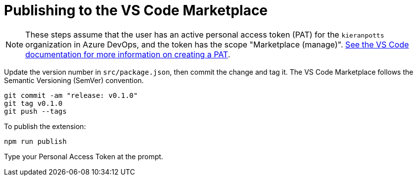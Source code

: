 = Publishing to the VS Code Marketplace

NOTE: These steps assume that the user has an active personal access token (PAT) for the `kieranpotts` organization in Azure DevOps, and the token has the scope "Marketplace (manage)". link:https://code.visualstudio.com/api/working-with-extensions/publishing-extension#get-a-personal-access-token[See the VS Code documentation for more information on creating a PAT].

Update the version number in `src/package.json`, then commit the change and tag it. The VS Code Marketplace follows the Semantic Versioning (SemVer) convention.

[source,sh]
----
git commit -am "release: v0.1.0"
git tag v0.1.0
git push --tags
----

To publish the extension:

[source,sh]
----
npm run publish
----

Type your Personal Access Token at the prompt.
